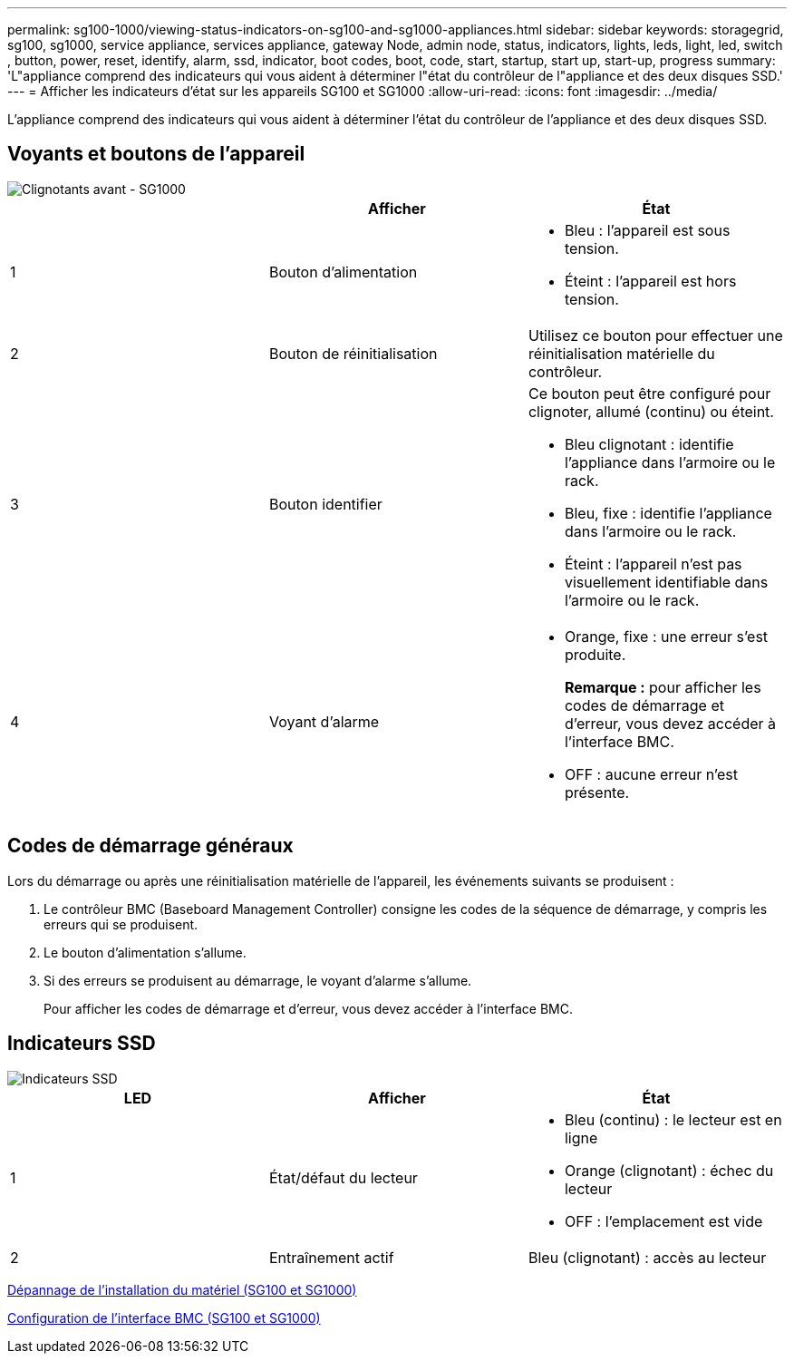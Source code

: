 ---
permalink: sg100-1000/viewing-status-indicators-on-sg100-and-sg1000-appliances.html 
sidebar: sidebar 
keywords: storagegrid, sg100, sg1000, service appliance, services appliance, gateway Node, admin node, status, indicators, lights, leds, light, led, switch , button, power, reset, identify, alarm, ssd, indicator, boot codes, boot, code, start, startup, start up, start-up, progress 
summary: 'L"appliance comprend des indicateurs qui vous aident à déterminer l"état du contrôleur de l"appliance et des deux disques SSD.' 
---
= Afficher les indicateurs d'état sur les appareils SG100 et SG1000
:allow-uri-read: 
:icons: font
:imagesdir: ../media/


[role="lead"]
L'appliance comprend des indicateurs qui vous aident à déterminer l'état du contrôleur de l'appliance et des deux disques SSD.



== Voyants et boutons de l'appareil

image::../media/sg6000_cn_front_indicators.gif[Clignotants avant - SG1000]

|===
|  | Afficher | État 


 a| 
1
 a| 
Bouton d'alimentation
 a| 
* Bleu : l'appareil est sous tension.
* Éteint : l'appareil est hors tension.




 a| 
2
 a| 
Bouton de réinitialisation
 a| 
Utilisez ce bouton pour effectuer une réinitialisation matérielle du contrôleur.



 a| 
3
 a| 
Bouton identifier
 a| 
Ce bouton peut être configuré pour clignoter, allumé (continu) ou éteint.

* Bleu clignotant : identifie l'appliance dans l'armoire ou le rack.
* Bleu, fixe : identifie l'appliance dans l'armoire ou le rack.
* Éteint : l'appareil n'est pas visuellement identifiable dans l'armoire ou le rack.




 a| 
4
 a| 
Voyant d'alarme
 a| 
* Orange, fixe : une erreur s'est produite.
+
*Remarque :* pour afficher les codes de démarrage et d'erreur, vous devez accéder à l'interface BMC.

* OFF : aucune erreur n'est présente.


|===


== Codes de démarrage généraux

Lors du démarrage ou après une réinitialisation matérielle de l'appareil, les événements suivants se produisent :

. Le contrôleur BMC (Baseboard Management Controller) consigne les codes de la séquence de démarrage, y compris les erreurs qui se produisent.
. Le bouton d'alimentation s'allume.
. Si des erreurs se produisent au démarrage, le voyant d'alarme s'allume.
+
Pour afficher les codes de démarrage et d'erreur, vous devez accéder à l'interface BMC.





== Indicateurs SSD

image::../media/ssd_indicators.png[Indicateurs SSD]

|===
| LED | Afficher | État 


 a| 
1
 a| 
État/défaut du lecteur
 a| 
* Bleu (continu) : le lecteur est en ligne
* Orange (clignotant) : échec du lecteur
* OFF : l'emplacement est vide




 a| 
2
 a| 
Entraînement actif
 a| 
Bleu (clignotant) : accès au lecteur

|===
xref:troubleshooting-hardware-installation-sg100-and-sg1000.adoc[Dépannage de l'installation du matériel (SG100 et SG1000)]

xref:configuring-bmc-interface-sg1000.adoc[Configuration de l'interface BMC (SG100 et SG1000)]
